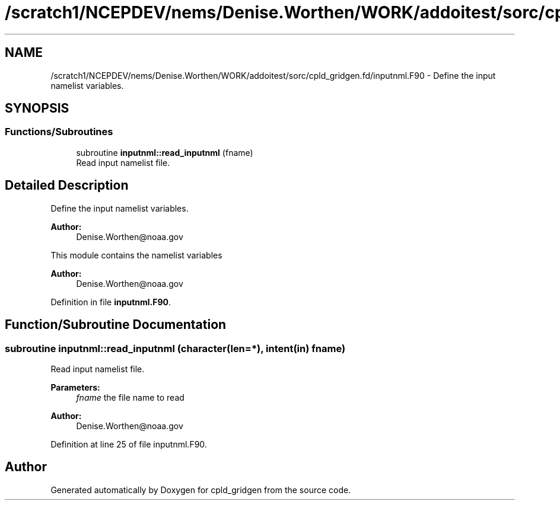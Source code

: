 .TH "/scratch1/NCEPDEV/nems/Denise.Worthen/WORK/addoitest/sorc/cpld_gridgen.fd/inputnml.F90" 3 "Wed May 8 2024" "Version 1.13.0" "cpld_gridgen" \" -*- nroff -*-
.ad l
.nh
.SH NAME
/scratch1/NCEPDEV/nems/Denise.Worthen/WORK/addoitest/sorc/cpld_gridgen.fd/inputnml.F90 \- Define the input namelist variables\&.  

.SH SYNOPSIS
.br
.PP
.SS "Functions/Subroutines"

.in +1c
.ti -1c
.RI "subroutine \fBinputnml::read_inputnml\fP (fname)"
.br
.RI "Read input namelist file\&. "
.in -1c
.SH "Detailed Description"
.PP 
Define the input namelist variables\&. 


.PP
\fBAuthor:\fP
.RS 4
Denise.Worthen@noaa.gov
.RE
.PP
This module contains the namelist variables 
.PP
\fBAuthor:\fP
.RS 4
Denise.Worthen@noaa.gov 
.RE
.PP

.PP
Definition in file \fBinputnml\&.F90\fP\&.
.SH "Function/Subroutine Documentation"
.PP 
.SS "subroutine inputnml::read_inputnml (character(len=*), intent(in) fname)"

.PP
Read input namelist file\&. 
.PP
\fBParameters:\fP
.RS 4
\fIfname\fP the file name to read
.RE
.PP
\fBAuthor:\fP
.RS 4
Denise.Worthen@noaa.gov 
.RE
.PP

.PP
Definition at line 25 of file inputnml\&.F90\&.
.SH "Author"
.PP 
Generated automatically by Doxygen for cpld_gridgen from the source code\&.
